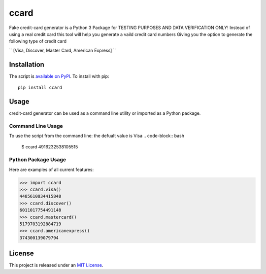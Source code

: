 ccard
=====

Fake credit-card generator
is a Python 3 Package for TESTING PURPOSES AND DATA VERIFICATION ONLY!
Instead of using a real credit card
this tool will help you generate a vaild credit card numbers
Giving you the option to generate the following type of credit card

`` [Visa, Discover, Master Card, American Express] ``


Installation
------------

The script is `available on PyPI`_.  To install with pip::

    pip install ccard


Usage
-----

credit-card generator can be used as a command line utility or imported as a Python package.


Command Line Usage
~~~~~~~~~~~~~~~~~~
To use the script from the command line:
the defualt value is Visa
.. code-block:: bash

    $ ccard
    4916232538105515

Python Package Usage
~~~~~~~~~~~~~~~~~~~~
Here are examples of all current features:

.. code-block:: pycon

    >>> import ccard
    >>> ccard.visa()
    4485610834415848
    >>> ccard.discover()
    6011017754491148
    >>> ccard.mastercard()
    5179703192884719
    >>> ccard.americanexpress()
    374300139079794

License
-------

This project is released under an `MIT License`_.

.. _mit license: http://th.mit-license.org/2013
.. _available on PyPI: http://pypi.python.org/pypi/ccard/
